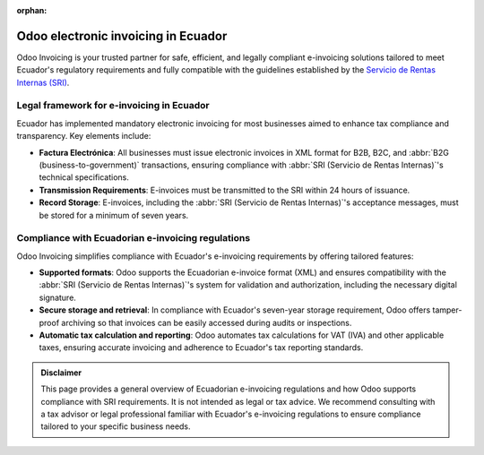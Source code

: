 :orphan:

====================================
Odoo electronic invoicing in Ecuador
====================================

Odoo Invoicing is your trusted partner for safe, efficient, and legally compliant e-invoicing
solutions tailored to meet Ecuador's regulatory requirements and fully compatible with the
guidelines established by the `Servicio de Rentas Internas (SRI)
<https://www.sri.gob.ec/web/intersri/home>`_.

Legal framework for e-invoicing in Ecuador
==========================================

Ecuador has implemented mandatory electronic invoicing for most businesses aimed to enhance tax
compliance and transparency. Key elements include:

- **Factura Electrónica**: All businesses must issue electronic invoices in XML format for B2B, B2C,
  and :abbr:`B2G (business-to-government)` transactions, ensuring compliance with :abbr:`SRI
  (Servicio de Rentas Internas)`'s technical specifications.
- **Transmission Requirements**: E-invoices must be transmitted to the SRI within 24 hours of
  issuance.
- **Record Storage**: E-invoices, including the :abbr:`SRI (Servicio de Rentas Internas)`'s
  acceptance messages, must be stored for a minimum of seven years.

Compliance with Ecuadorian e-invoicing regulations
==================================================

Odoo Invoicing simplifies compliance with Ecuador's e-invoicing requirements by offering tailored
features:

- **Supported formats**: Odoo supports the Ecuadorian e-invoice format (XML) and ensures
  compatibility with the :abbr:`SRI (Servicio de Rentas Internas)`'s system for validation and
  authorization, including the necessary digital signature.
- **Secure storage and retrieval**: In compliance with Ecuador's seven-year storage requirement,
  Odoo offers tamper-proof archiving so that invoices can be easily accessed during audits or
  inspections.
- **Automatic tax calculation and reporting**: Odoo automates tax calculations for VAT (IVA) and
  other applicable taxes, ensuring accurate invoicing and adherence to Ecuador's tax reporting
  standards.

.. seealso::
   :doc:`Ecuadorian fiscal localization documentation <../../../fiscal_localizations/ecuador>`

.. admonition:: Disclaimer

  This page provides a general overview of Ecuadorian e-invoicing regulations and how Odoo supports
  compliance with SRI requirements. It is not intended as legal or tax advice. We recommend
  consulting with a tax advisor or legal professional familiar with Ecuador's e-invoicing
  regulations to ensure compliance tailored to your specific business needs.
